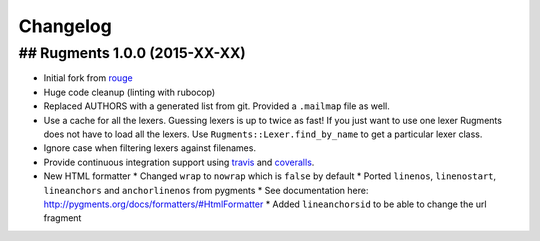 Changelog
=========

## Rugments 1.0.0 (2015-XX-XX)
------------------------------

* Initial fork from rouge_
* Huge code cleanup (linting with rubocop)
* Replaced AUTHORS with a generated list from git. Provided a ``.mailmap`` file as well.
* Use a cache for all the lexers. Guessing lexers is up to twice as fast!
  If you just want to use one lexer Rugments does not have to load all the lexers.
  Use ``Rugments::Lexer.find_by_name`` to get a particular lexer class.
* Ignore case when filtering lexers against filenames.
* Provide continuous integration support using travis_ and coveralls_.
* New HTML formatter
  * Changed ``wrap`` to ``nowrap`` which is ``false`` by default
  * Ported ``linenos``, ``linenostart``, ``lineanchors`` and ``anchorlinenos`` from pygments
  * See documentation here: http://pygments.org/docs/formatters/#HtmlFormatter
  * Added ``lineanchorsid`` to be able to change the url fragment

.. _rouge: https://github.com/jneen/rouge
.. _travis: https://travis-ci.org/rumpelsepp/rugments
.. _coveralls: https://coveralls.io/r/rumpelsepp/rugments
